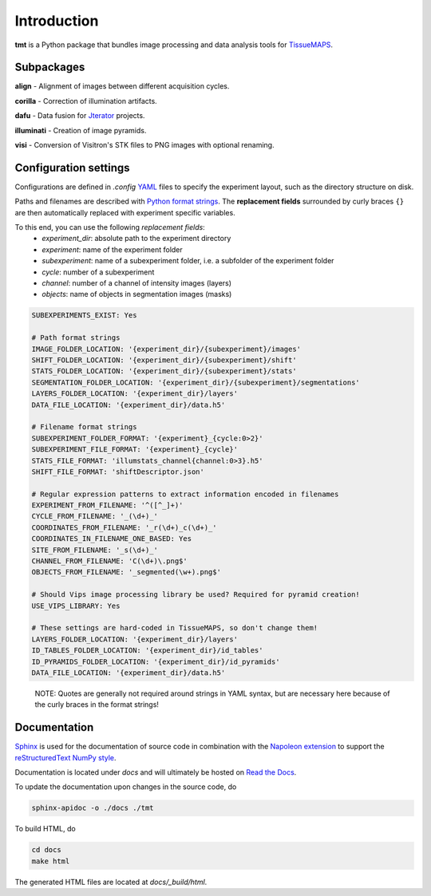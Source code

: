 .. _introduction:

************
Introduction
************

**tmt** is a Python package that bundles image processing and data analysis tools for `TissueMAPS <https://github.com/HackerMD/TissueMAPS>`_.

.. _subpackages:

Subpackages
===========

**align** - Alignment of images between different acquisition cycles.

**corilla** - Correction of illumination artifacts.

**dafu** - Data fusion for `Jterator <https://github.com/HackerMD/Jterator>`_ projects.

**illuminati** - Creation of image pyramids.

**visi** - Conversion of Visitron's STK files to PNG images with optional renaming.


.. _configurationsettings:

Configuration settings
======================

Configurations are defined in *.config* `YAML <http://yaml.org/>`_ files to specify the experiment layout, such as the directory structure on disk.

Paths and filenames are described with `Python format strings <https://docs.python.org/2/library/string.html#formatstrings>`_. The **replacement fields** surrounded by curly braces ``{}`` are then automatically replaced with experiment specific variables.

To this end, you can use the following *replacement fields*:
    - *experiment_dir*: absolute path to the experiment directory
    - *experiment*: name of the experiment folder
    - *subexperiment*: name of a subexperiment folder, i.e. a subfolder of the experiment folder
    - *cycle*: number of a subexperiment
    - *channel*: number of a channel of intensity images (layers)
    - *objects*: name of objects in segmentation images (masks)

.. code:: yaml

    SUBEXPERIMENTS_EXIST: Yes

    # Path format strings
    IMAGE_FOLDER_LOCATION: '{experiment_dir}/{subexperiment}/images'
    SHIFT_FOLDER_LOCATION: '{experiment_dir}/{subexperiment}/shift'
    STATS_FOLDER_LOCATION: '{experiment_dir}/{subexperiment}/stats'
    SEGMENTATION_FOLDER_LOCATION: '{experiment_dir}/{subexperiment}/segmentations'
    LAYERS_FOLDER_LOCATION: '{experiment_dir}/layers'
    DATA_FILE_LOCATION: '{experiment_dir}/data.h5'

    # Filename format strings
    SUBEXPERIMENT_FOLDER_FORMAT: '{experiment}_{cycle:0>2}'
    SUBEXPERIMENT_FILE_FORMAT: '{experiment}_{cycle}'
    STATS_FILE_FORMAT: 'illumstats_channel{channel:0>3}.h5'
    SHIFT_FILE_FORMAT: 'shiftDescriptor.json'

    # Regular expression patterns to extract information encoded in filenames
    EXPERIMENT_FROM_FILENAME: '^([^_]+)'
    CYCLE_FROM_FILENAME: '_(\d+)_'
    COORDINATES_FROM_FILENAME: '_r(\d+)_c(\d+)_'
    COORDINATES_IN_FILENAME_ONE_BASED: Yes
    SITE_FROM_FILENAME: '_s(\d+)_'
    CHANNEL_FROM_FILENAME: 'C(\d+)\.png$'
    OBJECTS_FROM_FILENAME: '_segmented(\w+).png$'

    # Should Vips image processing library be used? Required for pyramid creation!
    USE_VIPS_LIBRARY: Yes

    # These settings are hard-coded in TissueMAPS, so don't change them!
    LAYERS_FOLDER_LOCATION: '{experiment_dir}/layers'
    ID_TABLES_FOLDER_LOCATION: '{experiment_dir}/id_tables'
    ID_PYRAMIDS_FOLDER_LOCATION: '{experiment_dir}/id_pyramids'
    DATA_FILE_LOCATION: '{experiment_dir}/data.h5'

..

    NOTE: Quotes are generally not required around strings in YAML syntax, but are necessary here because of the curly braces in the format strings!


.. _documentation:

Documentation
=============

`Sphinx <http://sphinx-doc.org/index.html>`_ is used for the documentation of source code in combination with the `Napoleon extension <https://pypi.python.org/pypi/sphinxcontrib-napoleon>`_ to support the `reStructuredText NumPy style <https://github.com/numpy/numpy/blob/master/doc/HOWTO_DOCUMENT.rst.txt#docstring-standard>`_.


Documentation is located under `docs` and will ultimately be hosted on `Read the Docs <https://readthedocs.org/>`_.

To update the documentation upon changes in the source code, do

.. code:: bash

    sphinx-apidoc -o ./docs ./tmt

To build HTML, do

.. code:: bash
    
    cd docs
    make html

The generated HTML files are located at `docs/_build/html`.
